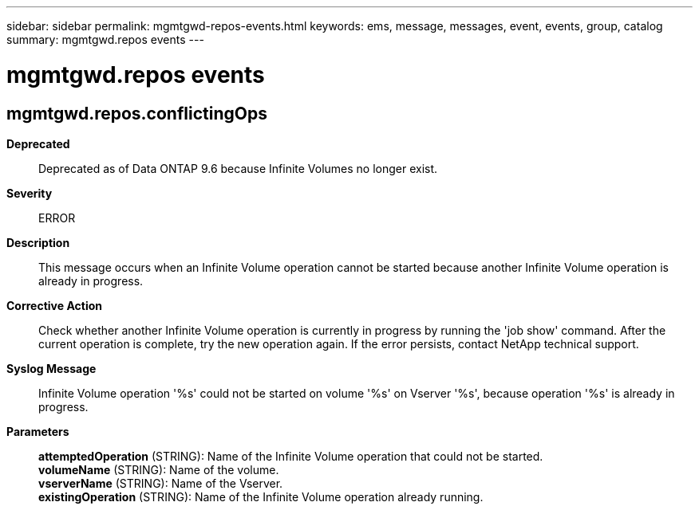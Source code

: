 ---
sidebar: sidebar
permalink: mgmtgwd-repos-events.html
keywords: ems, message, messages, event, events, group, catalog
summary: mgmtgwd.repos events
---

= mgmtgwd.repos events
:toc: macro
:toclevels: 1
:hardbreaks:
:nofooter:
:icons: font
:linkattrs:
:imagesdir: ./media/

== mgmtgwd.repos.conflictingOps
*Deprecated*::
Deprecated as of Data ONTAP 9.6 because Infinite Volumes no longer exist.
*Severity*::
ERROR
*Description*::
This message occurs when an Infinite Volume operation cannot be started because another Infinite Volume operation is already in progress.
*Corrective Action*::
Check whether another Infinite Volume operation is currently in progress by running the 'job show' command. After the current operation is complete, try the new operation again. If the error persists, contact NetApp technical support.
*Syslog Message*::
Infinite Volume operation '%s' could not be started on volume '%s' on Vserver '%s', because operation '%s' is already in progress.
*Parameters*::
*attemptedOperation* (STRING): Name of the Infinite Volume operation that could not be started.
*volumeName* (STRING): Name of the volume.
*vserverName* (STRING): Name of the Vserver.
*existingOperation* (STRING): Name of the Infinite Volume operation already running.
